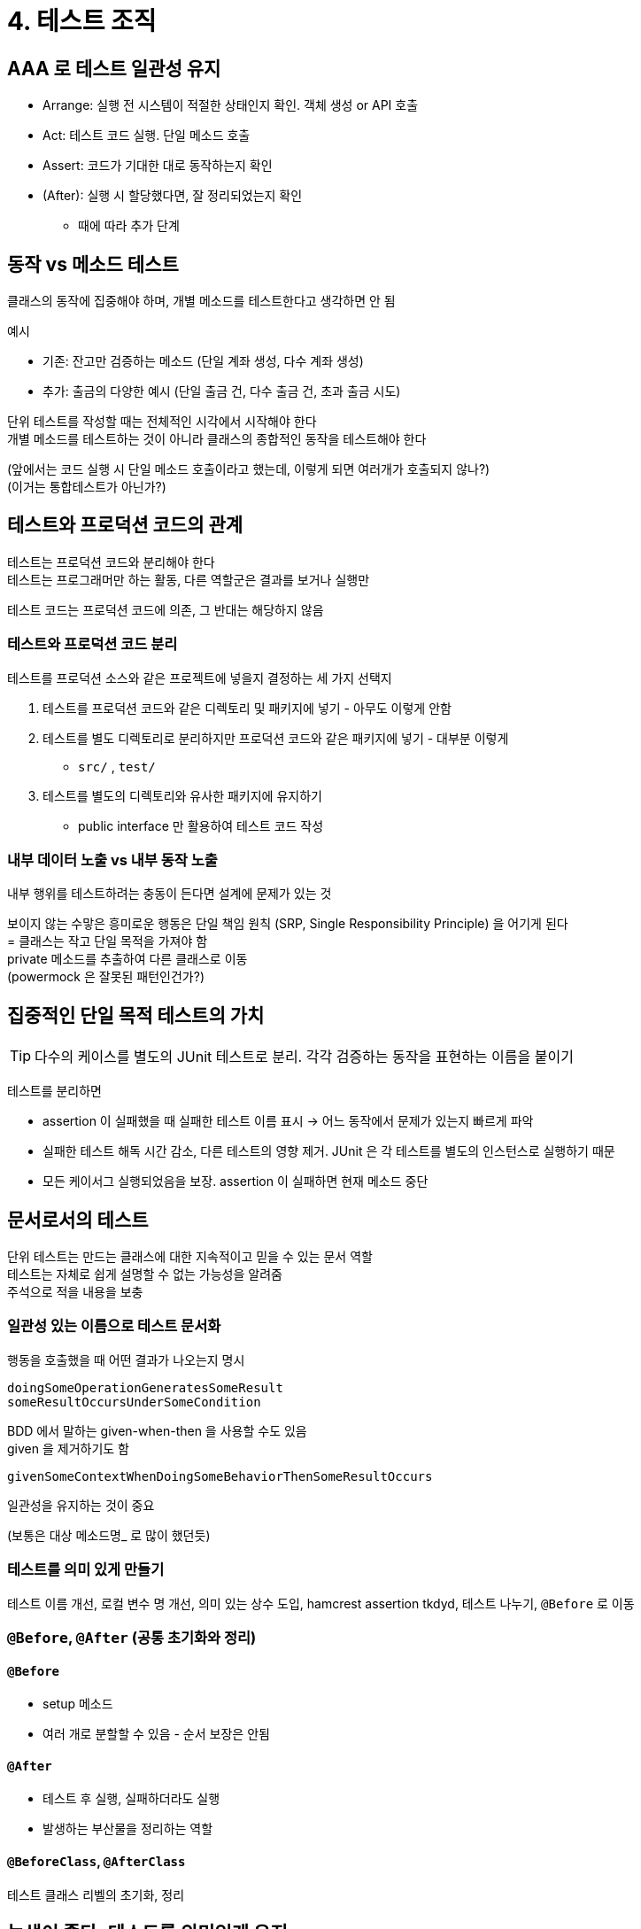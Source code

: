= 4. 테스트 조직

== AAA 로 테스트 일관성 유지

* Arrange: 실행 전 시스템이 적절한 상태인지 확인. 객체 생성 or API 호출
* Act: 테스트 코드 실행. 단일 메소드 호출
* Assert: 코드가 기대한 대로 동작하는지 확인
* (After): 실행 시 할당했다면, 잘 정리되었는지 확인
** 때에 따라 추가 단계

== 동작 vs 메소드 테스트

클래스의 동작에 집중해야 하며, 개별 메소드를 테스트한다고 생각하면 안 됨

예시

* 기존: 잔고만 검증하는 메소드 (단일 계좌 생성, 다수 계좌 생성)
* 추가: 출금의 다양한 예시 (단일 출금 건, 다수 출금 건, 초과 출금 시도)

단위 테스트를 작성할 때는 전체적인 시각에서 시작해야 한다 +
개별 메소드를 테스트하는 것이 아니라 클래스의 종합적인 동작을 테스트해야 한다

(앞에서는 코드 실행 시 단일 메소드 호출이라고 했는데, 이렇게 되면 여러개가 호출되지 않나?) +
(이거는 통합테스트가 아닌가?)

== 테스트와 프로덕션 코드의 관계

테스트는 프로덕션 코드와 분리해야 한다 +
테스트는 프로그래머만 하는 활동, 다른 역할군은 결과를 보거나 실행만

테스트 코드는 프로덕션 코드에 의존, 그 반대는 해당하지 않음

=== 테스트와 프로덕션 코드 분리

테스트를 프로덕션 소스와 같은 프로젝트에 넣을지 결정하는 세 가지 선택지

. 테스트를 프로덕션 코드와 같은 디렉토리 및 패키지에 넣기 - 아무도 이렇게 안함
. 테스트를 별도 디렉토리로 분리하지만 프로덕션 코드와 같은 패키지에 넣기 - 대부분 이렇게
** `src/` , `test/`
. 테스트를 별도의 디렉토리와 유사한 패키지에 유지하기
** public interface 만 활용하여 테스트 코드 작성

=== 내부 데이터 노출 vs 내부 동작 노출

내부 행위를 테스트하려는 충동이 든다면 설계에 문제가 있는 것

보이지 않는 수맣은 흥미로운 행동은 단일 책임 원칙 (SRP, Single Responsibility Principle) 을 어기게 된다 +
= 클래스는 작고 단일 목적을 가져야 함 +
private 메소드를 추출하여 다른 클래스로 이동 +
(powermock 은 잘못된 패턴인건가?)

== 집중적인 단일 목적 테스트의 가치

TIP: 다수의 케이스를 별도의 JUnit 테스트로 분리. 각각 검증하는 동작을 표현하는 이름을 붙이기

테스트를 분리하면

* assertion 이 실패했을 때 실패한 테스트 이름 표시 -> 어느 동작에서 문제가 있는지 빠르게 파악
* 실패한 테스트 해독 시간 감소, 다른 테스트의 영향 제거. JUnit 은 각 테스트를 별도의 인스턴스로 실행하기 때문
* 모든 케이서그 실행되었음을 보장. assertion 이 실패하면 현재 메소드 중단

== 문서로서의 테스트

단위 테스트는 만드는 클래스에 대한 지속적이고 믿을 수 있는 문서 역할 +
테스트는 자체로 쉽게 설명할 수 없는 가능성을 알려줌 +
주석으로 적을 내용을 보충

=== 일관성 있는 이름으로 테스트 문서화

행동을 호출했을 때 어떤 결과가 나오는지 명시

`doingSomeOperationGeneratesSomeResult` +
`someResultOccursUnderSomeCondition`

BDD 에서 말하는 given-when-then 을 사용할 수도 있음 +
given 을 제거하기도 함

`givenSomeContextWhenDoingSomeBehaviorThenSomeResultOccurs`

일관성을 유지하는 것이 중요

(보통은 대상 메소드명_ 로 많이 했던듯) +

=== 테스트를 의미 있게 만들기

테스트 이름 개선, 로컬 변수 명 개선, 의미 있는 상수 도입, hamcrest assertion tkdyd, 테스트 나누기, `@Before` 로 이동

=== `@Before`, `@After` (공통 초기화와 정리)

==== `@Before`

* setup 메소드
* 여러 개로 분할할 수 있음 - 순서 보장은 안됨

==== `@After`

* 테스트 후 실행, 실패하더라도 실행
* 발생하는 부산물을 정리하는 역할

==== `@BeforeClass`, `@AfterClass`

테스트 클래스 리벨의 초기화, 정리

== 녹색이 좋다: 테스트를 의미있게 유지

실패하는 테스트가 있다면 더 늘리지 말고 바로 고쳐라

=== 테스트를 더 빠르게

단위 테스트는 매우 빨라야 한다 +
빠른 피드백을 얻을 수 있는 단위 테스트

TIP: 견딜 수 있는 만큼 많은 테스트 실행

=== 테스트 제외

`@Ignored`